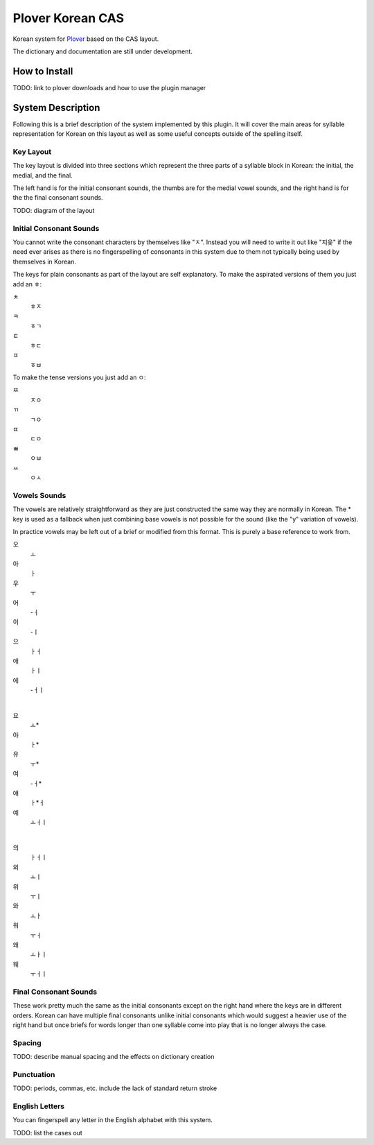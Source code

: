 =================
Plover Korean CAS
=================
Korean system for `Plover <https://github.com/openstenoproject/plover>`_ based on the CAS layout.

The dictionary and documentation are still under development.

How to Install
==============
TODO: link to plover downloads and how to use the plugin manager

System Description
==================
Following this is a brief description of the system implemented by this plugin. It will cover the main areas for syllable representation for Korean on this layout as well as some useful concepts outside of the spelling itself.

Key Layout
----------
The key layout is divided into three sections which represent the three parts of a syllable block in Korean: the initial, the medial, and the final.

The left hand is for the initial consonant sounds, the thumbs are for the medial vowel sounds, and the right hand is for the the final consonant sounds.

TODO: diagram of the layout

Initial Consonant Sounds
------------------------
You cannot write the consonant characters by themselves like "ㅈ". Instead you will need to write it out like "지읒" if the need ever arises as there is no fingerspelling of consonants in this system due to them not typically being used by themselves in Korean.

The keys for plain consonants as part of the layout are self explanatory. To make the aspirated versions of them you just add an ㅎ:

ㅊ
    ㅎㅈ
ㅋ
    ㅎㄱ
ㅌ
    ㅎㄷ
ㅍ
    ㅎㅂ

To make the tense versions you just add an ㅇ:

ㅉ
    ㅈㅇ
ㄲ
    ㄱㅇ
ㄸ
    ㄷㅇ
ㅃ
    ㅇㅂ
ㅆ
    ㅇㅅ

Vowels Sounds
-------------
The vowels are relatively straightforward as they are just constructed the same way they are normally in Korean. The * key is used as a fallback when just combining base vowels is not possible for the sound (like the "y" variation of vowels).

In practice vowels may be left out of a brief or modified from this format. This is purely a base reference to work from.

오
    ㅗ
아
    ㅏ
우
    ㅜ
어
    -ㅓ
이
    -ㅣ
으
    ㅏㅓ
애
    ㅏㅣ
에
    -ㅓㅣ

|

요
    ㅗ*
야
    ㅏ*
유
    ㅜ*
여
    -ㅓ*
얘
    ㅏ*ㅓ
예
    ㅗㅓㅣ

|

의
    ㅏㅓㅣ
외
    ㅗㅣ
위
    ㅜㅣ
와
    ㅗㅏ
워
    ㅜㅓ
왜
    ㅗㅏㅣ
웨
    ㅜㅓㅣ

Final Consonant Sounds
----------------------
These work pretty much the same as the initial consonants except on the right hand where the keys are in different orders. Korean can have multiple final consonants unlike initial consonants which would suggest a heavier use of the right hand but once briefs for words longer than one syllable come into play that is no longer always the case.

Spacing
-------
TODO: describe manual spacing and the effects on dictionary creation

Punctuation
-----------
TODO: periods, commas, etc. include the lack of standard return stroke

English Letters
---------------
You can fingerspell any letter in the English alphabet with this system.

TODO: list the cases out
